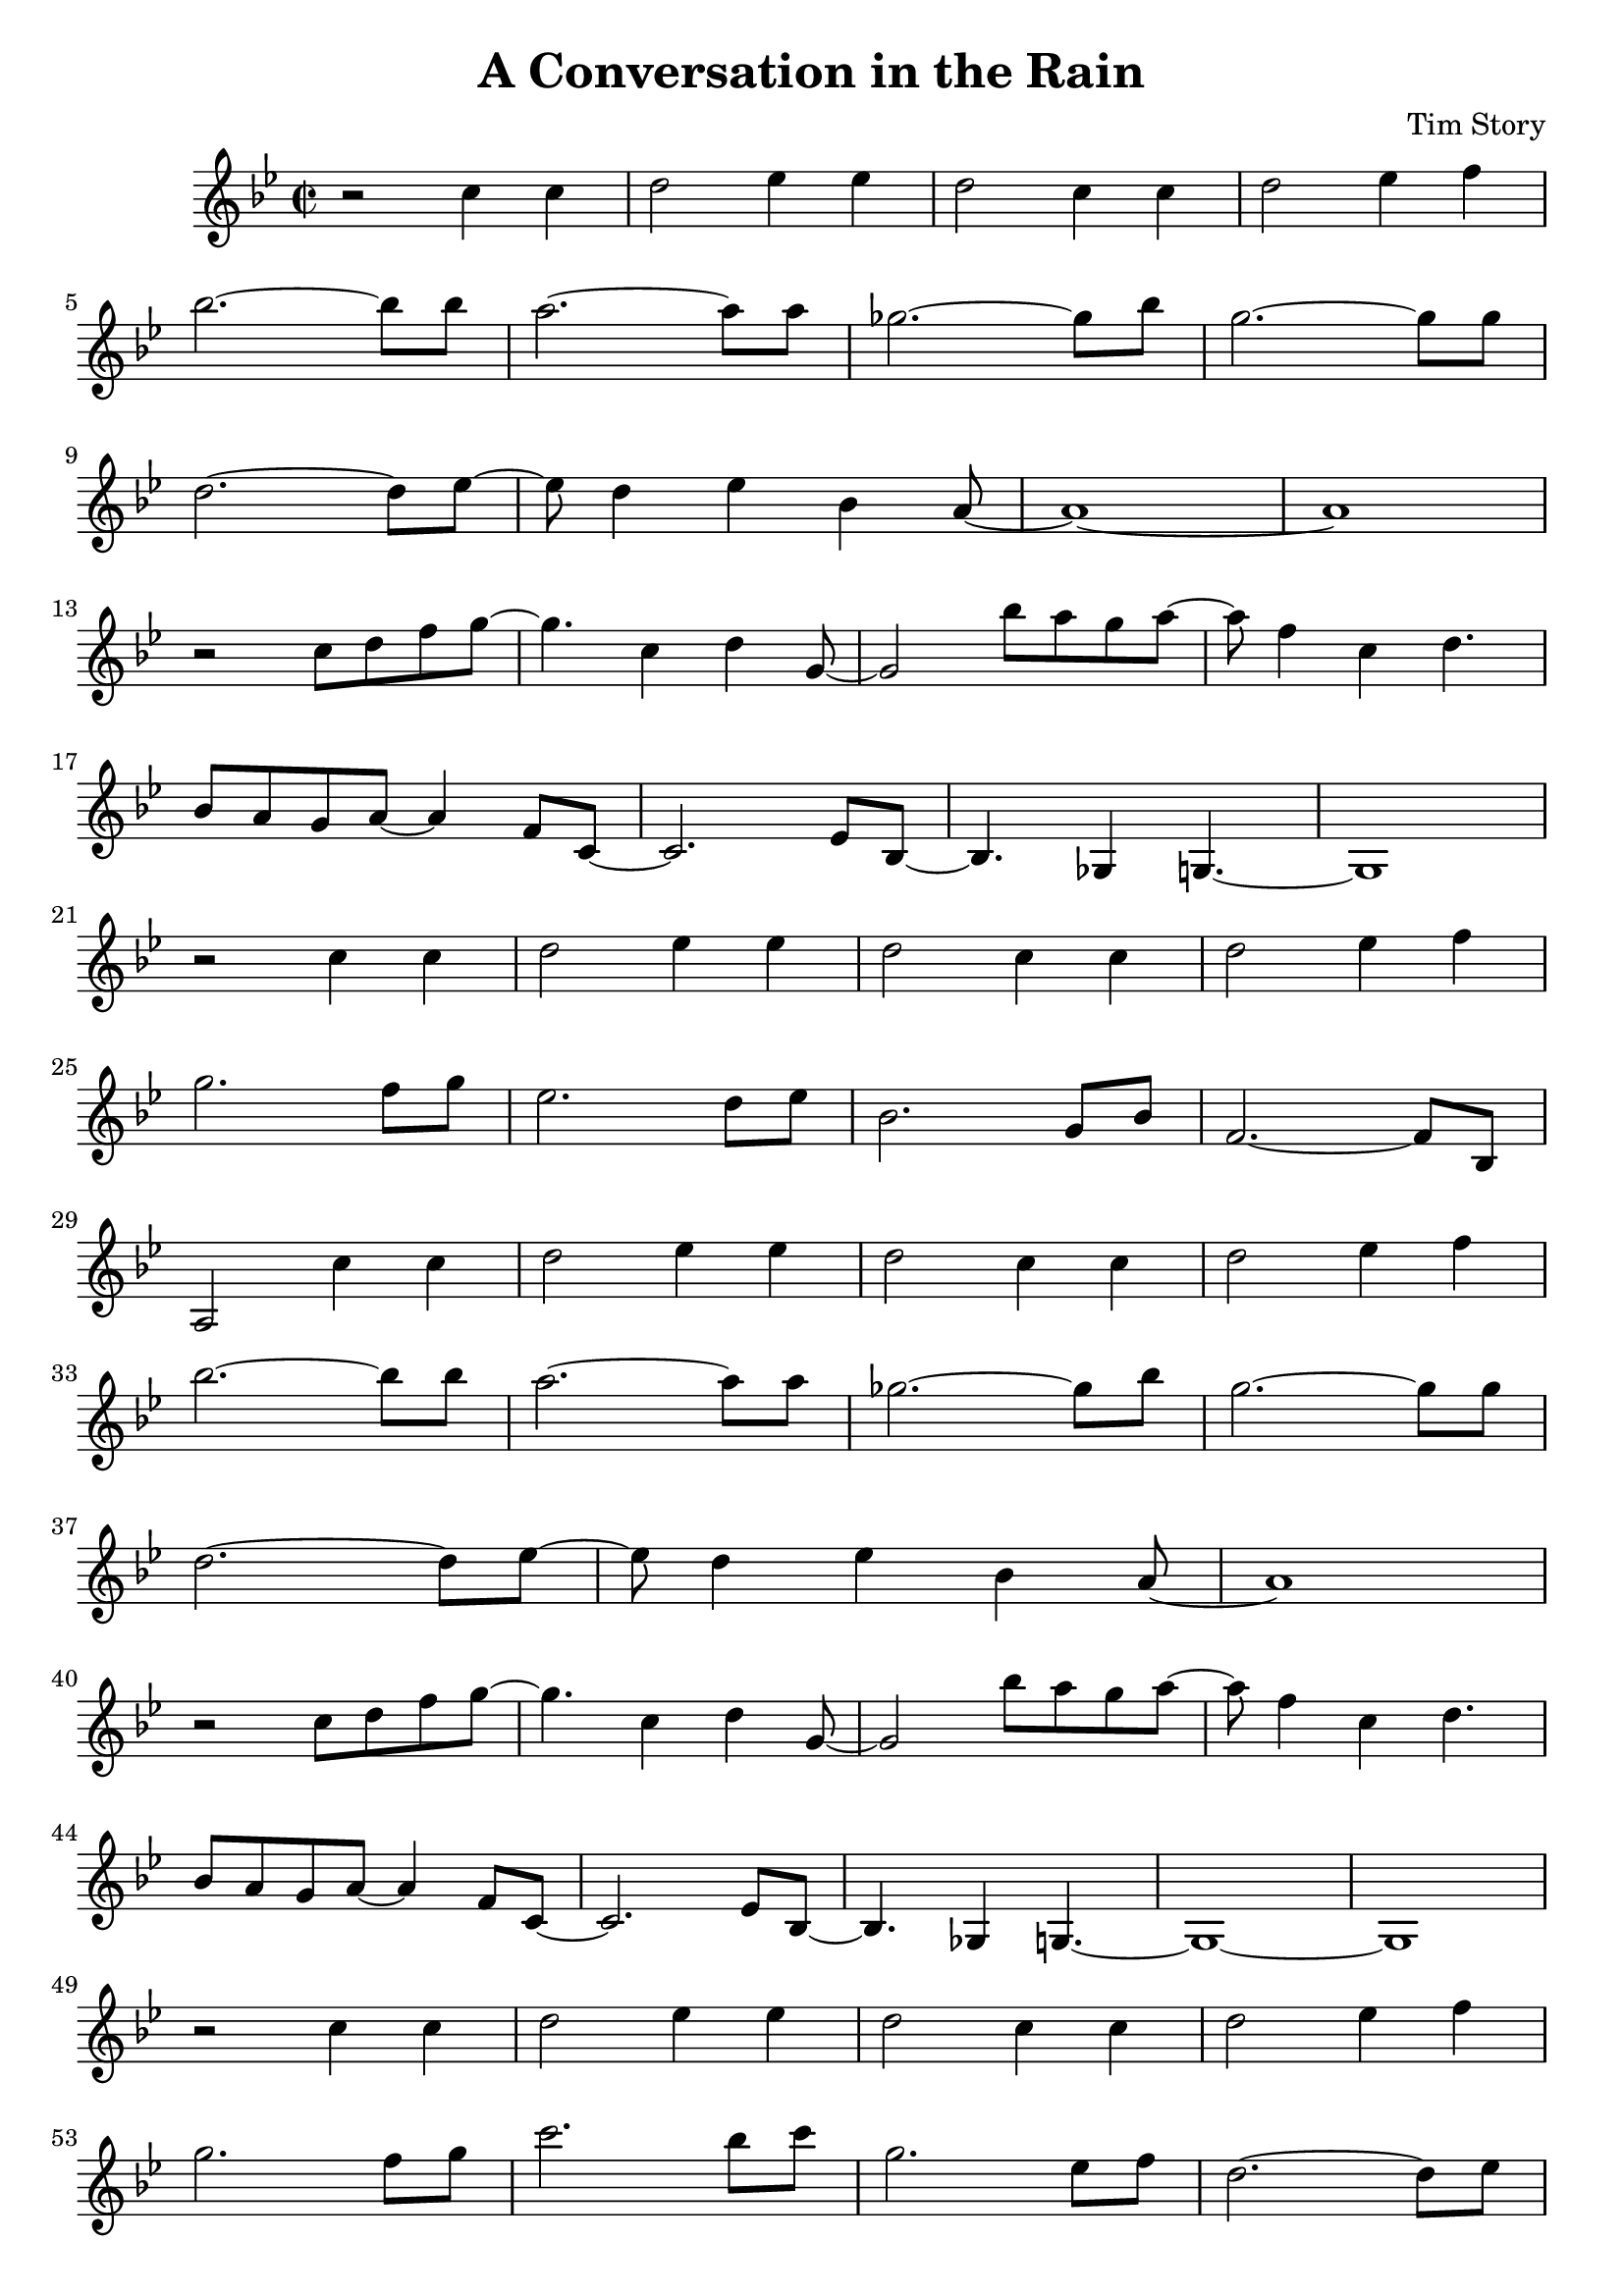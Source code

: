 \header {
  title = "A Conversation in the Rain"
  composer = "Tim Story"
}

\score {
  \relative c'
  {


  \time 2/2
  \key bes \major
    r2 c'4 c4 | 
    d2 ees4 ees4 | 
    d2 c4 c4 | 
    d2 ees4 f4 \break
    %{  5  %} 
    bes2.~ bes8 bes8 |
    a2.~ a8 a8 |
    ges2.~ ges8 bes8 |
    g2.~ g8 g8 \break
    %{  9  %}
    d2.~ d8 ees8~ |
    ees8 d4 ees4 bes4 a8~ |
    a1~ |
    a1 \break
    %{  13  %}
    r2 c8 d8 f8 g8~ |
    g4. c,4 d4 g,8~ |
    g2 bes'8 a8 g8 a8~ |
    a8 f4 c4  d4. \break
    %{  17  %}
    bes8 a8 g8 a8~ a4 f8 c8~ |
    c2. ees8 bes8~ |
    bes4. ges4 g4.~ |
    g1 \break
    %{  21  %}
    r2 c'4 c4 |
    d2 ees4 ees4 |
    d2 c4 c4 |
    d2 ees4 f4 \break
    %{  25  %}
    g2. f8 g8 |
    ees2. d8 ees8 |
    bes2. g8 bes8 |
    f2.~ f8 bes,8 \break
    %{  29  %}
    a2 c'4 c4 | 
    d2 ees4 ees4 | 
    d2 c4 c4 | 
    d2 ees4 f4 \break
    %{  33  %} 
    bes2.~ bes8 bes8 |
    a2.~ a8 a8 |
    ges2.~ ges8 bes8 |
    g2.~ g8 g8 \break
    %{  37  %}
    d2.~ d8 ees8~ |
    ees8 d4 ees4 bes4 a8~ |
    a1 \break
    %{  40  %}
    r2 c8 d8 f8 g8~ |
    g4. c,4 d4 g,8~ |
    g2 bes'8 a8 g8 a8~ |
    a8 f4 c4  d4. \break
    %{  44  %}
    bes8 a8 g8 a8~ a4 f8 c8~ |
    c2. ees8 bes8~ |
    bes4. ges4 g4.~ |
    g1~|
    g1 \break
    %{  49  %}
    r2 c'4 c4 |
    d2 ees4 ees4 |
    d2 c4 c4 |
    d2 ees4 f4 \break
    %{  53  %}
    g2. f8 g8 |
    c2. bes8 c8 |
    g2. ees8 f8 |
    d2.~ d8 ees8 \break
    %{  57  %}
    c2 c4 c4 |
    d2 ees4 ees4 |
    d2 c4 c4 |
    d2 ees4 f4 \break
    %{  61  %}
    bes2.~ bes8 bes8 |
    a2.~ a8 a8 |
    ges2.~ ges8 bes8 |
    g2.~ g8 g8 \break
    %{  65  %}
    d2.~ d8 ees8~ |
    ees8 d4 ees4 bes4 a8~ |
    a1 \break
    %{  68  %}
    r2  c8 d8 f8 g8~ |
    g4. c,4 d4 g,8~ |
    g2 bes'8 a8 g8 a8~ |
    a8 f4 c4 d4. \break
    %{  72  %}
    bes8 a8 g8 a8~ a4 f8 c8~ |
    c2. ees8 bes8~ |
    bes2 ges4 g4~ |
    g1 \break
    %{  76  %}
    r2  c'8 d8 f8 g8~ |
    g4. c,4 d4 g,8~ |
    g2 bes'8 a8 g8 a8~ |
    a8 f4 c4 d4. \break
    %{  80  %}
    bes8 a8 g8 a8~ a4 f8 c8~ |
    c2. ees8 bes8~ |
    bes2 ges4 g4~ |
    g1~|
    g1


    

    
  
    





    }


  

  \layout {}
  \midi {}
 } 
 
